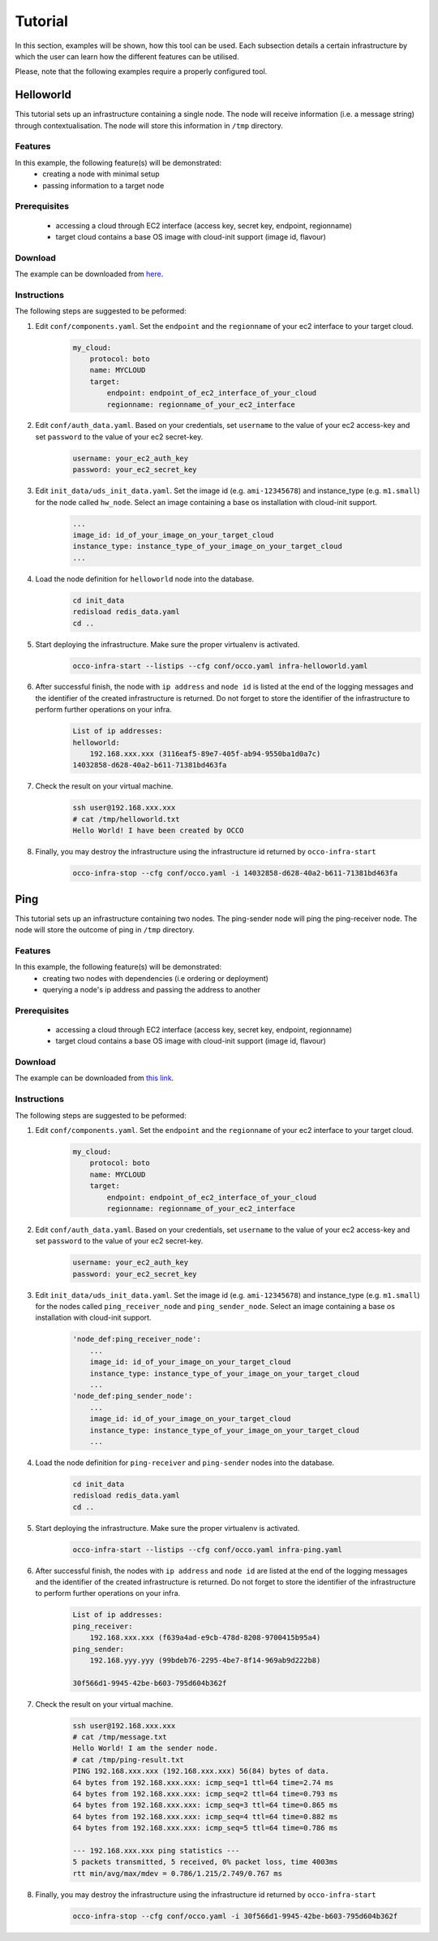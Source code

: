 .. _tutorial:

Tutorial
========

In this section, examples will be shown, how this tool can be used. Each
subsection details a certain infrastructure by which the user can learn how the
different features can be utilised.

Please, note that the following examples require a properly configured tool.

Helloworld
----------
This tutorial sets up an infrastructure containing a single node. The node will
receive information (i.e. a message string) through contextualisation. The node
will store this information in ``/tmp`` directory.

Features
~~~~~~~~
In this example, the following feature(s) will be demonstrated:
 - creating a node with minimal setup
 - passing information to a target node

Prerequisites
~~~~~~~~~~~~~
 - accessing a cloud through EC2 interface (access key, secret key, endpoint, regionname)
 - target cloud contains a base OS image with cloud-init support (image id, flavour)

Download
~~~~~~~~
The example can be downloaded from `here <http://www.lpds.sztaki.hu/services/sw/download.php?download=2f4ab6dc7fc0608501faa97e5ab9b8a0>`_.

Instructions
~~~~~~~~~~~~
The following steps are suggested to be peformed:

#. Edit ``conf/components.yaml``. Set the ``endpoint`` and the ``regionname`` of your ec2 interface to your target cloud.
    .. code::

        my_cloud:
            protocol: boto
            name: MYCLOUD
            target:
                endpoint: endpoint_of_ec2_interface_of_your_cloud
                regionname: regionname_of_your_ec2_interface

#. Edit ``conf/auth_data.yaml``. Based on your credentials, set ``username`` to the value of your ec2 access-key and set ``password`` to the value of your ec2 secret-key. 
     .. code::

        username: your_ec2_auth_key
        password: your_ec2_secret_key

#. Edit ``init_data/uds_init_data.yaml``. Set the image id (e.g. ``ami-12345678``) and instance_type (e.g. ``m1.small``) for the node called ``hw_node``. Select an image containing a base os installation with cloud-init support.
     .. code::

        ... 
        image_id: id_of_your_image_on_your_target_cloud
        instance_type: instance_type_of_your_image_on_your_target_cloud
        ...

#. Load the node definition for ``helloworld`` node into the database. 
    .. code::

        cd init_data
        redisload redis_data.yaml
        cd ..

#. Start deploying the infrastructure. Make sure the proper virtualenv is activated.
    .. code::

       occo-infra-start --listips --cfg conf/occo.yaml infra-helloworld.yaml 

#. After successful finish, the node with ``ip address`` and ``node id`` is listed at the end of the logging messages and the identifier of the created infrastructure is returned. Do not forget to store the identifier of the infrastructure to perform further operations on your infra.
    .. code::

        List of ip addresses:
        helloworld:
            192.168.xxx.xxx (3116eaf5-89e7-405f-ab94-9550ba1d0a7c)
        14032858-d628-40a2-b611-71381bd463fa

#. Check the result on your virtual machine.
    .. code::
        
        ssh user@192.168.xxx.xxx
        # cat /tmp/helloworld.txt
        Hello World! I have been created by OCCO

#. Finally, you may destroy the infrastructure using the infrastructure id returned by ``occo-infra-start``
    .. code::

        occo-infra-stop --cfg conf/occo.yaml -i 14032858-d628-40a2-b611-71381bd463fa

Ping
----
This tutorial sets up an infrastructure containing two nodes. The ping-sender node will
ping the ping-receiver node. The node will store the outcome of ping in ``/tmp`` directory.

Features
~~~~~~~~
In this example, the following feature(s) will be demonstrated:
 - creating two nodes with dependencies (i.e ordering or deployment)
 - querying a node's ip address and passing the address to another

Prerequisites
~~~~~~~~~~~~~
 - accessing a cloud through EC2 interface (access key, secret key, endpoint, regionname)
 - target cloud contains a base OS image with cloud-init support (image id, flavour)

Download
~~~~~~~~
The example can be downloaded from `this link <http://www.lpds.sztaki.hu/services/sw/download.php?download=e43450ba820b5a4115506a8f72a9274a>`_.

Instructions
~~~~~~~~~~~~
The following steps are suggested to be peformed:

#. Edit ``conf/components.yaml``. Set the ``endpoint`` and the ``regionname`` of your ec2 interface to your target cloud.
    .. code::

        my_cloud:
            protocol: boto
            name: MYCLOUD
            target:
                endpoint: endpoint_of_ec2_interface_of_your_cloud
                regionname: regionname_of_your_ec2_interface

#. Edit ``conf/auth_data.yaml``. Based on your credentials, set ``username`` to the value of your ec2 access-key and set ``password`` to the value of your ec2 secret-key. 
     .. code::

        username: your_ec2_auth_key
        password: your_ec2_secret_key

#. Edit ``init_data/uds_init_data.yaml``. Set the image id (e.g. ``ami-12345678``) and instance_type (e.g. ``m1.small``) for the nodes called ``ping_receiver_node`` and ``ping_sender_node``. Select an image containing a base os installation with cloud-init support.
     .. code::

        'node_def:ping_receiver_node':
            ... 
            image_id: id_of_your_image_on_your_target_cloud
            instance_type: instance_type_of_your_image_on_your_target_cloud
            ...
        'node_def:ping_sender_node':
            ...
            image_id: id_of_your_image_on_your_target_cloud
            instance_type: instance_type_of_your_image_on_your_target_cloud
            ...

#. Load the node definition for ``ping-receiver`` and ``ping-sender`` nodes into the database. 
    .. code::

        cd init_data
        redisload redis_data.yaml
        cd ..

#. Start deploying the infrastructure. Make sure the proper virtualenv is activated.
    .. code::

       occo-infra-start --listips --cfg conf/occo.yaml infra-ping.yaml 

#. After successful finish, the nodes with ``ip address`` and ``node id`` are listed at the end of the logging messages and the identifier of the created infrastructure is returned. Do not forget to store the identifier of the infrastructure to perform further operations on your infra.
    .. code::

        List of ip addresses:
        ping_receiver:
            192.168.xxx.xxx (f639a4ad-e9cb-478d-8208-9700415b95a4)
        ping_sender:
            192.168.yyy.yyy (99bdeb76-2295-4be7-8f14-969ab9d222b8)

        30f566d1-9945-42be-b603-795d604b362f

#. Check the result on your virtual machine.
    .. code::
        
        ssh user@192.168.xxx.xxx
        # cat /tmp/message.txt
        Hello World! I am the sender node.
        # cat /tmp/ping-result.txt
        PING 192.168.xxx.xxx (192.168.xxx.xxx) 56(84) bytes of data.
        64 bytes from 192.168.xxx.xxx: icmp_seq=1 ttl=64 time=2.74 ms
        64 bytes from 192.168.xxx.xxx: icmp_seq=2 ttl=64 time=0.793 ms
        64 bytes from 192.168.xxx.xxx: icmp_seq=3 ttl=64 time=0.865 ms
        64 bytes from 192.168.xxx.xxx: icmp_seq=4 ttl=64 time=0.882 ms
        64 bytes from 192.168.xxx.xxx: icmp_seq=5 ttl=64 time=0.786 ms

        --- 192.168.xxx.xxx ping statistics ---
        5 packets transmitted, 5 received, 0% packet loss, time 4003ms
        rtt min/avg/max/mdev = 0.786/1.215/2.749/0.767 ms


#. Finally, you may destroy the infrastructure using the infrastructure id returned by ``occo-infra-start``
    .. code::

        occo-infra-stop --cfg conf/occo.yaml -i 30f566d1-9945-42be-b603-795d604b362f


